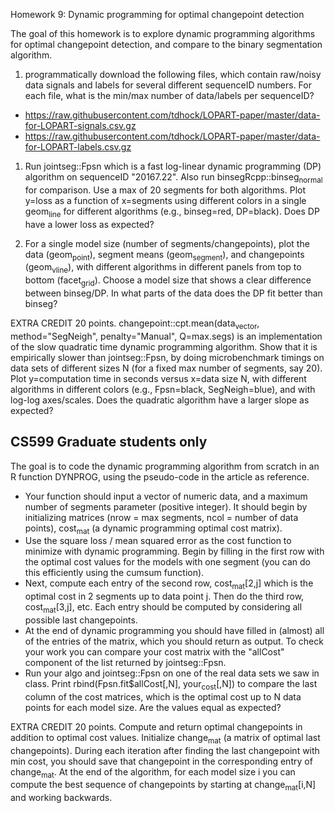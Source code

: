 Homework 9: Dynamic programming for optimal changepoint detection

The goal of this homework is to explore dynamic programming algorithms
for optimal changepoint detection, and compare to the binary
segmentation algorithm.

1. programmatically download the following files, which contain
   raw/noisy data signals and labels for several different sequenceID
   numbers. For each file, what is the min/max number of data/labels
   per sequenceID? 

- https://raw.githubusercontent.com/tdhock/LOPART-paper/master/data-for-LOPART-signals.csv.gz
- https://raw.githubusercontent.com/tdhock/LOPART-paper/master/data-for-LOPART-labels.csv.gz

2. Run jointseg::Fpsn which is a fast log-linear dynamic programming
   (DP) algorithm on sequenceID "20167.22". Also run
   binsegRcpp::binseg_normal for comparison. Use a max of 20 segments
   for both algorithms. Plot y=loss as a function of x=segments using
   different colors in a single geom_line for different algorithms
   (e.g., binseg=red, DP=black). Does DP have a lower loss as
   expected?

3. For a single model size (number of segments/changepoints), plot the
   data (geom_point), segment means (geom_segment), and changepoints
   (geom_vline), with different algorithms in different panels from
   top to bottom (facet_grid). Choose a model size that shows a clear
   difference between binseg/DP. In what parts of the data does the DP
   fit better than binseg?

EXTRA CREDIT 20 points. changepoint::cpt.mean(data_vector,
method="SegNeigh", penalty="Manual", Q=max.segs) is an implementation
of the slow quadratic time dynamic programming algorithm. Show that it
is empirically slower than jointseg::Fpsn, by doing microbenchmark
timings on data sets of different sizes N (for a fixed max number of
segments, say 20). Plot y=computation time in seconds versus x=data
size N, with different algorithms in different colors (e.g.,
Fpsn=black, SegNeigh=blue), and with log-log axes/scales. Does the
quadratic algorithm have a larger slope as expected?

** CS599 Graduate students only

The goal is to code the dynamic programming algorithm from scratch in
an R function DYNPROG, using the pseudo-code in the article as
reference. 

- Your function should input a vector of numeric data, and a maximum
  number of segments parameter (positive integer). It should begin by
  initializing matrices (nrow = max segments, ncol = number of data
  points), cost_mat (a dynamic programming optimal cost matrix). 
- Use the square loss / mean squared error as the cost function to
  minimize with dynamic programming. Begin by filling in the first row
  with the optimal cost values for the models with one segment (you
  can do this efficiently using the cumsum function).
- Next, compute each entry of the second row, cost_mat[2,j] which is
  the optimal cost in 2 segments up to data point j. Then do the third
  row, cost_mat[3,j], etc. Each entry should be computed by
  considering all possible last changepoints. 
- At the end of dynamic programming you should have filled in (almost)
  all of the entries of the matrix, which you should return as
  output. To check your work you can compare your cost matrix with
  the "allCost" component of the list returned by jointseg::Fpsn. 
- Run your algo and jointseg::Fpsn on one of the real data sets we saw
  in class. Print rbind(Fpsn.fit$allCost[,N], your_cost[,N]) to
  compare the last column of the cost matrices, which is the optimal
  cost up to N data points for each model size. Are the values equal
  as expected?

EXTRA CREDIT 20 points. Compute and return optimal changepoints in
addition to optimal cost values. Initialize change_mat (a matrix of
optimal last changepoints). During each iteration after finding the
last changepoint with min cost, you should save that changepoint in
the corresponding entry of change_mat. At the end of the algorithm,
for each model size i you can compute the best sequence of
changepoints by starting at change_mat[i,N] and working backwards.
